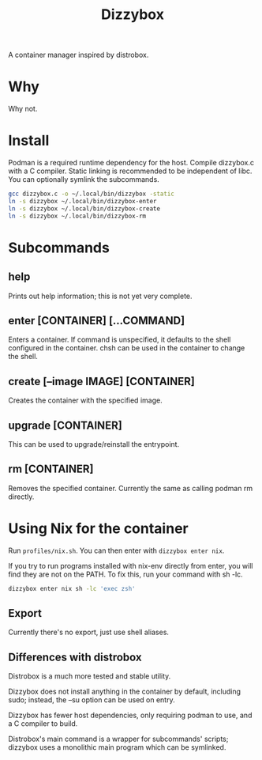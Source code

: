 #+title: Dizzybox

A container manager inspired by distrobox.

* Why
Why not.

* Install
Podman is a required runtime dependency for the host.
Compile dizzybox.c with a C compiler.
Static linking is recommended to be independent of libc.
You can optionally symlink the subcommands.

#+begin_src sh
gcc dizzybox.c -o ~/.local/bin/dizzybox -static
ln -s dizzybox ~/.local/bin/dizzybox-enter
ln -s dizzybox ~/.local/bin/dizzybox-create
ln -s dizzybox ~/.local/bin/dizzybox-rm
#+end_src

* Subcommands
** help
Prints out help information; this is not yet very complete.

** enter [CONTAINER] [...COMMAND]
Enters a container. If command is unspecified, it defaults to the shell configured in the container.
chsh can be used in the container to change the shell.

** create [--image IMAGE] [CONTAINER]
Creates the container with the specified image.

** upgrade [CONTAINER]
This can be used to upgrade/reinstall the entrypoint.

** rm [CONTAINER]
Removes the specified container. Currently the same as calling podman rm directly.

* Using Nix for the container
Run src_sh{profiles/nix.sh}. You can then enter with src_sh{dizzybox enter nix}.

If you try to run programs installed with nix-env directly from enter, you will find they are not on the PATH.
To fix this, run your command with sh -lc.
#+begin_src sh
dizzybox enter nix sh -lc 'exec zsh'
#+end_src

** Export
Currently there's no export, just use shell aliases.

** Differences with distrobox
Distrobox is a much more tested and stable utility.

Dizzybox does not install anything in the container by default, including sudo;
instead, the --su option can be used on entry.

Dizzybox has fewer host dependencies, only requiring podman to use, and a C compiler to build.

Distrobox's main command is a wrapper for subcommands' scripts;
dizzybox uses a monolithic main program which can be symlinked.
